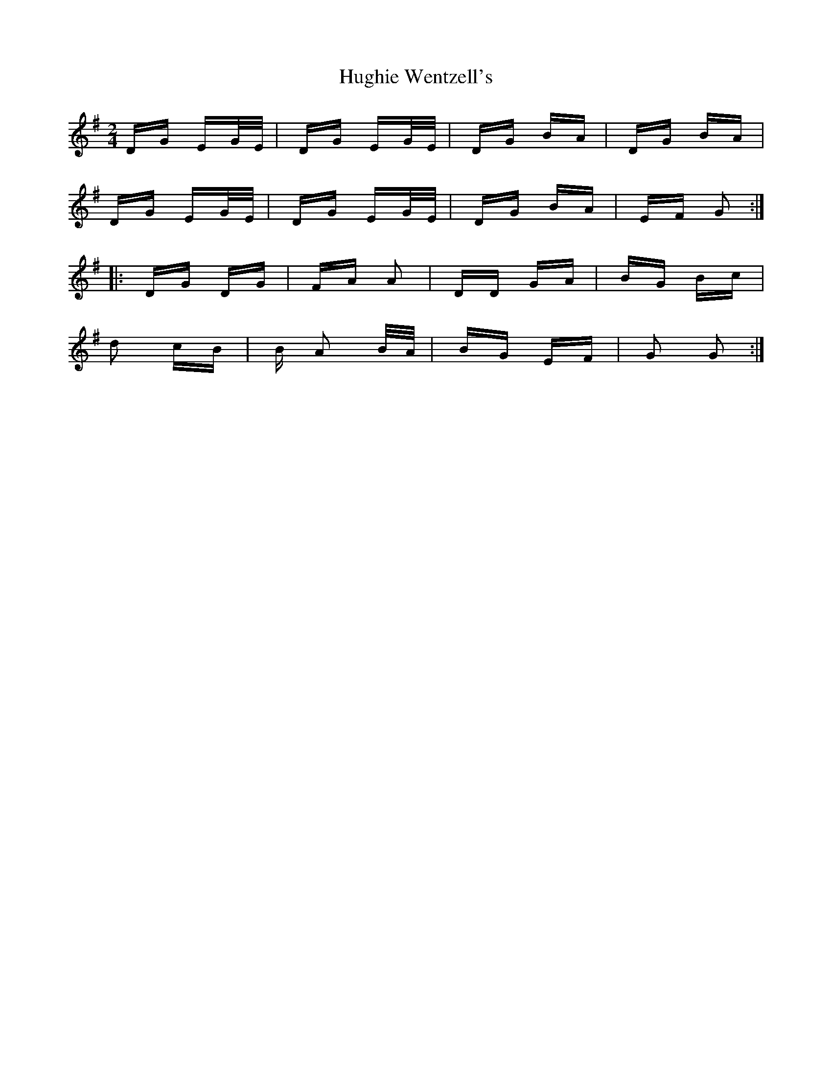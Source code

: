 X: 18006
T: Hughie Wentzell's
R: polka
M: 2/4
K: Gmajor
DG EG/E/|DG EG/E/|DG BA|DG BA|
DG EG/E/|DG EG/E/|DG BA|EF G2:|
|:DG DG|FA A2|DD GA|BG Bc|
d2 cB|B A2 B/A/|BG EF|G2 G2:|

